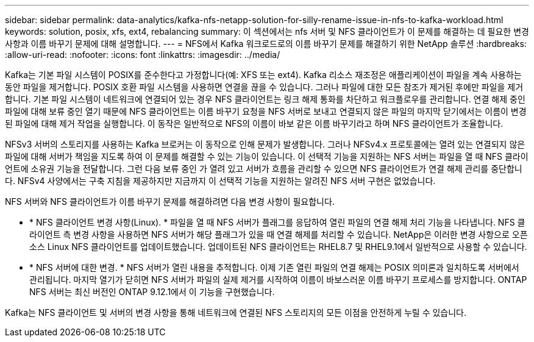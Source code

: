 ---
sidebar: sidebar 
permalink: data-analytics/kafka-nfs-netapp-solution-for-silly-rename-issue-in-nfs-to-kafka-workload.html 
keywords: solution, posix, xfs, ext4, rebalancing 
summary: 이 섹션에서는 nfs 서버 및 NFS 클라이언트가 이 문제를 해결하는 데 필요한 변경 사항과 이름 바꾸기 문제에 대해 설명합니다. 
---
= NFS에서 Kafka 워크로드로의 이름 바꾸기 문제를 해결하기 위한 NetApp 솔루션
:hardbreaks:
:allow-uri-read: 
:nofooter: 
:icons: font
:linkattrs: 
:imagesdir: ../media/


[role="lead"]
Kafka는 기본 파일 시스템이 POSIX를 준수한다고 가정합니다(예: XFS 또는 ext4). Kafka 리소스 재조정은 애플리케이션이 파일을 계속 사용하는 동안 파일을 제거합니다. POSIX 호환 파일 시스템을 사용하면 연결을 끊을 수 있습니다. 그러나 파일에 대한 모든 참조가 제거된 후에만 파일을 제거합니다. 기본 파일 시스템이 네트워크에 연결되어 있는 경우 NFS 클라이언트는 링크 해제 통화를 차단하고 워크플로우를 관리합니다. 연결 해제 중인 파일에 대해 보류 중인 열기 때문에 NFS 클라이언트는 이름 바꾸기 요청을 NFS 서버로 보내고 연결되지 않은 파일의 마지막 닫기에서는 이름이 변경된 파일에 대해 제거 작업을 실행합니다. 이 동작은 일반적으로 NFS의 이름이 바보 같은 이름 바꾸기라고 하며 NFS 클라이언트가 조율합니다.

NFSv3 서버의 스토리지를 사용하는 Kafka 브로커는 이 동작으로 인해 문제가 발생합니다. 그러나 NFSv4.x 프로토콜에는 열려 있는 연결되지 않은 파일에 대해 서버가 책임을 지도록 하여 이 문제를 해결할 수 있는 기능이 있습니다. 이 선택적 기능을 지원하는 NFS 서버는 파일을 열 때 NFS 클라이언트에 소유권 기능을 전달합니다. 그런 다음 보류 중인 가 열려 있고 서버가 흐름을 관리할 수 있으면 NFS 클라이언트가 연결 해제 관리를 중단합니다. NFSv4 사양에서는 구축 지침을 제공하지만 지금까지 이 선택적 기능을 지원하는 알려진 NFS 서버 구현은 없었습니다.

NFS 서버와 NFS 클라이언트가 이름 바꾸기 문제를 해결하려면 다음 변경 사항이 필요합니다.

* * NFS 클라이언트 변경 사항(Linux). * 파일을 열 때 NFS 서버가 플래그를 응답하여 열린 파일의 연결 해제 처리 기능을 나타냅니다. NFS 클라이언트 측 변경 사항을 사용하면 NFS 서버가 해당 플래그가 있을 때 연결 해제를 처리할 수 있습니다. NetApp은 이러한 변경 사항으로 오픈 소스 Linux NFS 클라이언트를 업데이트했습니다. 업데이트된 NFS 클라이언트는 RHEL8.7 및 RHEL9.1에서 일반적으로 사용할 수 있습니다.
* * NFS 서버에 대한 변경. * NFS 서버가 열린 내용을 추적합니다. 이제 기존 열린 파일의 연결 해제는 POSIX 의미론과 일치하도록 서버에서 관리됩니다. 마지막 열기가 닫히면 NFS 서버가 파일의 실제 제거를 시작하여 이름이 바보스러운 이름 바꾸기 프로세스를 방지합니다. ONTAP NFS 서버는 최신 버전인 ONTAP 9.12.1에서 이 기능을 구현했습니다.


Kafka는 NFS 클라이언트 및 서버의 변경 사항을 통해 네트워크에 연결된 NFS 스토리지의 모든 이점을 안전하게 누릴 수 있습니다.
